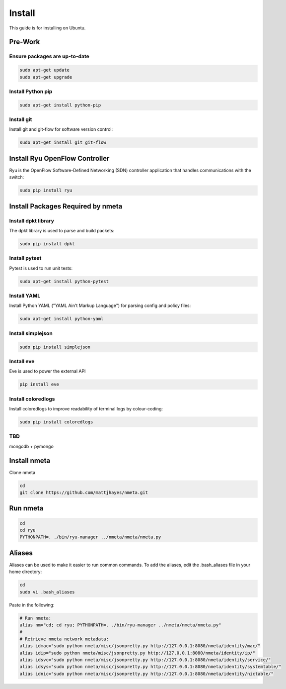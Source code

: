 #######
Install
#######

This guide is for installing on Ubuntu.

********
Pre-Work
********

Ensure packages are up-to-date
==============================

.. code-block:: text

  sudo apt-get update
  sudo apt-get upgrade

Install Python pip
==================

.. code-block:: text

  sudo apt-get install python-pip

Install git
===========

Install git and git-flow for software version control:

.. code-block:: text

  sudo apt-get install git git-flow

*******************************
Install Ryu OpenFlow Controller
*******************************

Ryu is the OpenFlow Software-Defined Networking (SDN) controller application
that handles communications with the switch:

.. code-block:: text

  sudo pip install ryu

**********************************
Install Packages Required by nmeta
**********************************

Install dpkt library
====================

The dpkt library is used to parse and build packets:

.. code-block:: text

  sudo pip install dpkt

Install pytest
==============
Pytest is used to run unit tests:

.. code-block:: text

  sudo apt-get install python-pytest

Install YAML
============

Install Python YAML ("YAML Ain't Markup Language") for parsing config
and policy files:

.. code-block:: text

  sudo apt-get install python-yaml

Install simplejson
==================

.. code-block:: text

  sudo pip install simplejson

Install eve
===========
Eve is used to power the external API

.. code-block:: text

  pip install eve

Install coloredlogs
===================

Install coloredlogs to improve readability of terminal logs by colour-coding:

.. code-block:: text

  sudo pip install coloredlogs

TBD
===
mongodb + pymongo



*************
Install nmeta
*************

Clone nmeta

.. code-block:: text

  cd
  git clone https://github.com/mattjhayes/nmeta.git

*********
Run nmeta
*********

.. code-block:: text

  cd
  cd ryu
  PYTHONPATH=. ./bin/ryu-manager ../nmeta/nmeta/nmeta.py

*******
Aliases
*******

Aliases can be used to make it easier to run common commands.
To add the aliases, edit the .bash_aliases file in your home directory:

.. code-block:: text

  cd
  sudo vi .bash_aliases

Paste in the following:

.. code-block:: text

  # Run nmeta:
  alias nm="cd; cd ryu; PYTHONPATH=. ./bin/ryu-manager ../nmeta/nmeta/nmeta.py"
  #
  # Retrieve nmeta network metadata:
  alias idmac="sudo python nmeta/misc/jsonpretty.py http://127.0.0.1:8080/nmeta/identity/mac/"
  alias idip="sudo python nmeta/misc/jsonpretty.py http://127.0.0.1:8080/nmeta/identity/ip/"
  alias idsvc="sudo python nmeta/misc/jsonpretty.py http://127.0.0.1:8080/nmeta/identity/service/"
  alias idsys="sudo python nmeta/misc/jsonpretty.py http://127.0.0.1:8080/nmeta/identity/systemtable/"
  alias idnic="sudo python nmeta/misc/jsonpretty.py http://127.0.0.1:8080/nmeta/identity/nictable/"
